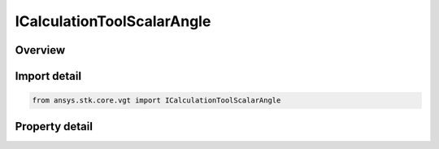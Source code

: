 ICalculationToolScalarAngle
===========================

.. py:class:: ansys.stk.core.vgt.ICalculationToolScalarAngle

   object
   
   Scalar equal to angular displacement obtained from any angle in VGT.

.. py:currentmodule:: ICalculationToolScalarAngle

Overview
--------

.. tab-set::

    .. tab-item:: Properties
        
        .. list-table::
            :header-rows: 0
            :widths: auto

            * - :py:attr:`~ansys.stk.core.vgt.ICalculationToolScalarAngle.input_angle`
              - The input angle, which is a VGT angle component. Note angle computation in VGT may involve more than just angular displacement value: in VGT angles may be drawn in 3D which requires knowledge and evaluation of supporting vectors.


Import detail
-------------

.. code-block:: python

    from ansys.stk.core.vgt import ICalculationToolScalarAngle


Property detail
---------------

.. py:property:: input_angle
    :canonical: ansys.stk.core.vgt.ICalculationToolScalarAngle.input_angle
    :type: IVectorGeometryToolAngle

    The input angle, which is a VGT angle component. Note angle computation in VGT may involve more than just angular displacement value: in VGT angles may be drawn in 3D which requires knowledge and evaluation of supporting vectors.


